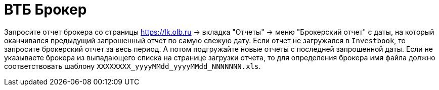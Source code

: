 = ВТБ Брокер

Запросите отчет брокера со страницы https://lk.olb.ru -> вкладка "Отчеты" -> меню "Брокерский отчет" с даты,
на который оканчивался предыдущий запрошенный отчет по самую свежую дату. Если отчет не загружался в `Investbook`,
то запросите брокерский отчет за весь период. А потом подгружайте новые отчеты с последней запрошенной даты.
Если не указываете брокера из выпадающего списка на странице загрузки отчета, то для определения брокера
имя файла должно соответствовать шаблону `XXXXXXXX_yyyyMMdd_yyyyMMdd_NNNNNNN.xls`.

